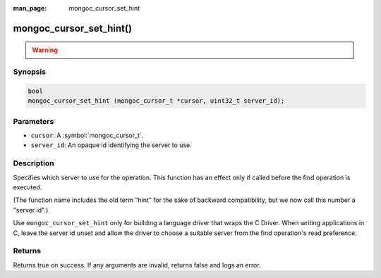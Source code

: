 :man_page: mongoc_cursor_set_hint

mongoc_cursor_set_hint()
========================

.. warning::
   .. deprecated:: 1.28.0

      Use :symbol:`mongoc_cursor_set_server_id()` instead.

Synopsis
--------

.. code-block:: c

  bool
  mongoc_cursor_set_hint (mongoc_cursor_t *cursor, uint32_t server_id);

Parameters
----------

* ``cursor``: A :symbol:`mongoc_cursor_t`.
* ``server_id``: An opaque id identifying the server to use.

Description
-----------

Specifies which server to use for the operation. This function has an effect only if called before the find operation is executed.

(The function name includes the old term "hint" for the sake of backward compatibility, but we now call this number a "server id".)

Use ``mongoc_cursor_set_hint`` only for building a language driver that wraps the C Driver. When writing applications in C, leave the server id unset and allow the driver to choose a suitable server from the find operation's read preference.

Returns
-------

Returns true on success. If any arguments are invalid, returns false and logs an error.

